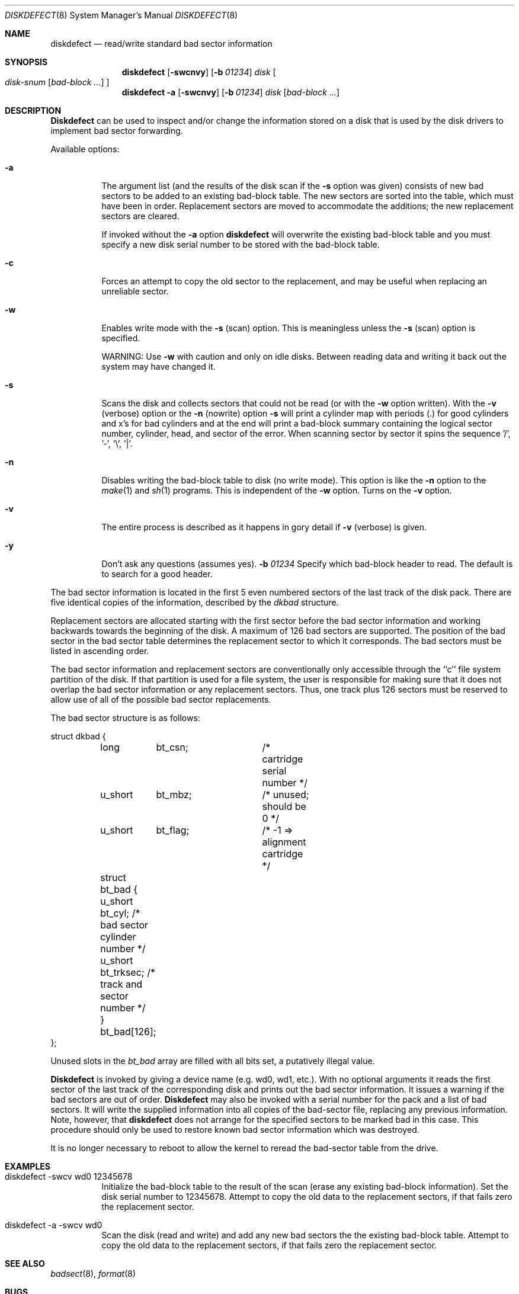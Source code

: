 .\"	BSDI diskdefect.8,v 1.3 1992/01/04 19:13:09 kolstad Exp
.\"
.\" Copyright (c) 1980, 1988, 1991 Regents of the University of California.
.\" All rights reserved.
.\"
.\" Redistribution and use in source and binary forms, with or without
.\" modification, are permitted provided that the following conditions
.\" are met:
.\" 1. Redistributions of source code must retain the above copyright
.\"    notice, this list of conditions and the following disclaimer.
.\" 2. Redistributions in binary form must reproduce the above copyright
.\"    notice, this list of conditions and the following disclaimer in the
.\"    documentation and/or other materials provided with the distribution.
.\" 3. All advertising materials mentioning features or use of this software
.\"    must display the following acknowledgement:
.\"	This product includes software developed by the University of
.\"	California, Berkeley and its contributors.
.\" 4. Neither the name of the University nor the names of its contributors
.\"    may be used to endorse or promote products derived from this software
.\"    without specific prior written permission.
.\"
.\" THIS SOFTWARE IS PROVIDED BY THE REGENTS AND CONTRIBUTORS ``AS IS'' AND
.\" ANY EXPRESS OR IMPLIED WARRANTIES, INCLUDING, BUT NOT LIMITED TO, THE
.\" IMPLIED WARRANTIES OF MERCHANTABILITY AND FITNESS FOR A PARTICULAR PURPOSE
.\" ARE DISCLAIMED.  IN NO EVENT SHALL THE REGENTS OR CONTRIBUTORS BE LIABLE
.\" FOR ANY DIRECT, INDIRECT, INCIDENTAL, SPECIAL, EXEMPLARY, OR CONSEQUENTIAL
.\" DAMAGES (INCLUDING, BUT NOT LIMITED TO, PROCUREMENT OF SUBSTITUTE GOODS
.\" OR SERVICES; LOSS OF USE, DATA, OR PROFITS; OR BUSINESS INTERRUPTION)
.\" HOWEVER CAUSED AND ON ANY THEORY OF LIABILITY, WHETHER IN CONTRACT, STRICT
.\" LIABILITY, OR TORT (INCLUDING NEGLIGENCE OR OTHERWISE) ARISING IN ANY WAY
.\" OUT OF THE USE OF THIS SOFTWARE, EVEN IF ADVISED OF THE POSSIBILITY OF
.\" SUCH DAMAGE.
.\"
.\"     from @(#)diskdefect.8	6.7 (Berkeley) 3/16/91
.\"
.Dd March 16, 1991
.Dt DISKDEFECT 8
.Os BSD 4
.Sh NAME
.Nm diskdefect
.Nd read/write standard bad sector information
.Sh SYNOPSIS
.Nm diskdefect
.Op Fl swcnvy
.Op Fl b Ar 01234
.Ar disk
.Oo
.Ar disk-snum
.Op Ar bad-block ...
.Oc
.Nm diskdefect
.Fl a
.Op Fl swcnvy
.Op Fl b Ar 01234
.Ar disk
.Op Ar bad-block ...
.Sh DESCRIPTION
.Nm Diskdefect
can be used to inspect and/or change the information stored on a disk that is
used by the disk drivers to implement bad sector forwarding.
.Pp
Available options:
.Pp
.Bl -tag -width Ds
.It Fl a
The argument list (and the results of the
disk scan if the
.Fl s
option was given) consists of new bad sectors to be added to an
existing bad-block table.  The new sectors are sorted into the table, which
must have been in order.  Replacement sectors are moved to accommodate
the additions; the new replacement sectors are cleared.
.Pp
If invoked without the
.Fl a
option
.Nm diskdefect
will overwrite the existing bad-block table and you must specify a new
disk serial number to be stored with the bad-block table.
.It Fl c
Forces an attempt to copy the old sector to the replacement,
and may be useful when replacing an unreliable sector.
.It Fl w
Enables write mode with the
.Fl s
(scan) option.  This is meaningless unless the
.Fl s
(scan) option is specified.
.Pp
WARNING: Use
.Fl w
with caution and only on idle disks.  Between reading data
and writing it back out the system may have changed it.
.It Fl s
Scans the disk and collects sectors that
could not be read (or with the
.Fl w
option written).  With the
.Fl v
(verbose) option or the
.Fl n
(nowrite) option
.Fl s
will print a cylinder map with periods (.) for good cylinders
and x's for bad cylinders and at the end will print a bad-block
summary containing the logical sector number, cylinder,
head, and sector of the error.  When scanning sector by sector
it spins the sequence '/', '-', '\\', '|'.
.It Fl n
Disables writing the bad-block table to disk (no write mode).
This option is like the
.Fl n
option to the
.Xr make 1
and
.Xr sh 1
programs.
This is independent of the
.Fl w
option.  Turns on the
.Fl v
option.
.It Fl v
The entire process is described as it happens in gory detail if
.Fl v
(verbose) is given.
.It Fl y
Don't ask any questions (assumes yes).
.Fl b Ar 01234
Specify which bad-block header to read.  The default is to search for
a good header.
.El
.Pp
The bad sector information is located in the first 5 even numbered sectors
of the last track of the disk pack.  There are five identical copies of
the information, described by the
.Ar dkbad
structure.
.Pp
Replacement sectors are allocated starting with the first sector before
the bad sector information and working backwards towards the beginning
of the disk.  A maximum of 126 bad sectors are supported.  The position
of the bad sector in the bad sector table determines the replacement
sector to which it corresponds.
The bad sectors must be listed in ascending order.
.Pp
The bad sector information and replacement sectors are conventionally
only accessible through the ``c'' file system partition of the disk.  If
that partition is used for a file system, the user is responsible for
making sure that it does not overlap the bad sector information or any
replacement sectors.
Thus, one track plus 126 sectors must be reserved to allow use
of all of the possible bad sector replacements.
.Pp
The bad sector structure is as follows:
.Bd -literal
struct dkbad {
	long	bt_csn;		 /* cartridge serial number */
	u_short	bt_mbz;		 /* unused; should be 0 */
	u_short	bt_flag;	 /* -1 => alignment cartridge */
	struct bt_bad {
	      u_short bt_cyl;    /* bad sector cylinder number */
	      u_short bt_trksec; /* track and sector number */
	} bt_bad[126];
};
.Ed
.Pp
Unused slots in the
.Ar bt_bad
array are filled with all bits set, a putatively
illegal value.
.Pp
.Nm Diskdefect
is invoked by giving a device name (e.g. wd0, wd1, etc.).
With no optional arguments
it reads the first sector of the last track
of the corresponding disk and prints out the bad sector information.
It issues a warning if the bad sectors are out of order.
.Nm Diskdefect
may also be invoked with a serial number for the pack and a list
of bad sectors.
It will write the supplied information into all copies
of the bad-sector file, replacing any previous information.
Note, however, that 
.Nm diskdefect
does not arrange for the specified sectors to be marked bad in this case.
This procedure should only be used to restore known bad sector information
which was destroyed.
.Pp
It is no longer necessary to reboot to allow the kernel
to reread the bad-sector table from the drive.
.Sh EXAMPLES
.Bl -tag -width Ds
.It diskdefect -swcv wd0 12345678
Initialize the bad-block table to the result of the scan (erase any
existing bad-block information).
Set the disk serial number to 12345678.
Attempt to copy the old data to the replacement sectors, if that
fails zero the replacement sector.
.It diskdefect -a -swcv wd0
Scan the disk (read and write) and add any new bad sectors the the
existing bad-block table.  Attempt to copy the old data to the replacement
sectors, if that fails zero the replacement sector.
.El
.Sh SEE ALSO
.Xr badsect 8 ,
.Xr format 8
.Sh BUGS
It should be possible to format disks on-line under
.Tn BSD .
.Pp
It should be possible to mark bad sectors on drives of all type.
.Pp
The drivers which write a system core image on disk after a crash do not
handle errors; thus the crash dump area must be free of errors and bad
sectors.
.Pp
You cannot run
.Nm diskdefect
on unlabeled disks.
.Sh HISTORY
The
.Nm
command appeared in
.Bx 4.1 
as bad144(8).  It has been merged with drck(8) at BSDI, and
the name changed to be more intuitive and otherwise protect the
innocent.
